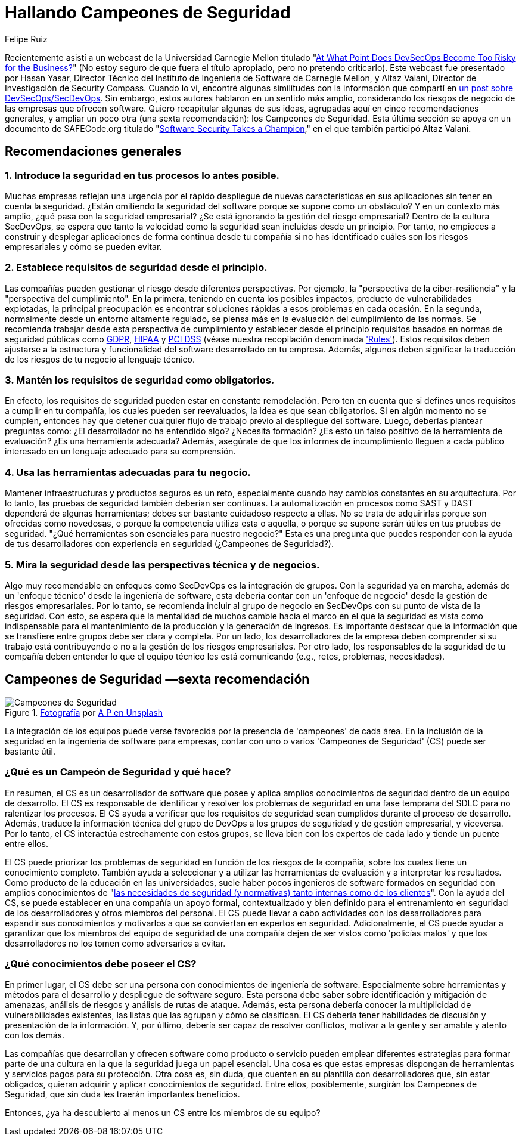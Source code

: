 :slug: secdevops-campeones-seguridad/
:date: 2020-05-21
:subtitle: Seis recomendaciones para SecDevOps de Carnegie Mellon
:category: philosophy
:tags: security, devops, software, information, web, cloud
:image: cover.png
:alt: Photo by Ingo Stiller on Unsplash
:description: Aquí aprenderás sobre los Campeones de Seguridad. Pero antes, te damos cinco recomendaciones si estás pensando en implementar la seguridad en tu empresa.
:keywords: Seguridad, Campeones, Devops, Secdevops, Software, Información, Ethical Hacking, Pentesting
:author: Felipe Ruiz
:writer: fruiz
:name: Felipe Ruiz
:about1: Cybersecurity Editor
:source: https://unsplash.com/photos/3tkxfe2GocY

= Hallando Campeones de Seguridad

Recientemente asistí a un webcast de la Universidad Carnegie Mellon
titulado "link:https://www.youtube.com/watch?v=n0FRNpoqYT0&feature=youtu.be[At What Point Does DevSecOps Become Too Risky for the Business?]"
(No estoy seguro de que fuera el título apropiado,
pero no pretendo criticarlo).
Este webcast fue presentado por Hasan Yasar,
Director Técnico del Instituto de Ingeniería de Software de Carnegie Mellon,
y Altaz Valani, Director de Investigación de Security Compass.
Cuando lo vi, encontré algunas similitudes con la información que compartí
en link:../devsecops-concept/[un post sobre DevSecOps/SecDevOps].
Sin embargo, estos autores hablaron en un sentido más amplio,
considerando los riesgos de negocio de las empresas que ofrecen software.
Quiero recapitular algunas de sus ideas,
agrupadas aquí en cinco recomendaciones generales,
y ampliar un poco otra (una sexta recomendación): los Campeones de Seguridad.
Esta última sección se apoya en un documento de SAFECode.org
titulado "link:http://safecode.org/wp-content/uploads/2019/02/Security-Champions-2019-.pdf[Software Security Takes a Champion],"
en el que también participó Altaz Valani.

== Recomendaciones generales

=== 1. Introduce la seguridad en tus procesos lo antes posible.

Muchas empresas reflejan una urgencia por el rápido despliegue
de nuevas características en sus aplicaciones
sin tener en cuenta la seguridad.
¿Están omitiendo la seguridad del software
porque se supone como un obstáculo?
Y en un contexto más amplio, ¿qué pasa con la seguridad empresarial?
¿Se está ignorando la gestión del riesgo empresarial?
Dentro de la cultura SecDevOps,
se espera que tanto la velocidad como la seguridad
sean incluidas desde un principio.
Por tanto, no empieces a construir y desplegar aplicaciones
de forma continua desde tu compañía
si no has identificado cuáles son los riesgos empresariales
y cómo se pueden evitar.

=== 2. Establece requisitos de seguridad desde el principio.

Las compañías pueden gestionar el riesgo desde diferentes perspectivas.
Por ejemplo, la "perspectiva de la ciber-resiliencia"
y la "perspectiva del cumplimiento".
En la primera, teniendo en cuenta los posibles impactos,
producto de vulnerabilidades explotadas,
la principal preocupación es encontrar soluciones rápidas
a esos problemas en cada ocasión.
En la segunda, normalmente desde un entorno altamente regulado,
se piensa más en la evaluación del cumplimiento de las normas.
Se recomienda trabajar desde esta perspectiva de cumplimiento
y establecer desde el principio requisitos
basados en normas de seguridad públicas como link:../../compliance/gdpr/[GDPR], link:../../compliance/hipaa/[HIPAA] y link:../../compliance/pci/[PCI DSS]
(véase nuestra recopilación denominada link:../../products/rules/list/['Rules']).
Estos requisitos deben ajustarse
a la estructura y funcionalidad del software desarrollado en tu empresa.
Además, algunos deben significar la traducción
de los riesgos de tu negocio al lenguaje técnico.

=== 3. Mantén los requisitos de seguridad como obligatorios.

En efecto, los requisitos de seguridad pueden estar en constante remodelación.
Pero ten en cuenta que si defines unos requisitos a cumplir en tu compañía,
los cuales pueden ser reevaluados, la idea es que sean obligatorios.
Si en algún momento no se cumplen,
entonces hay que detener cualquier flujo de trabajo
previo al despliegue del software.
Luego, deberías plantear preguntas como:
¿El desarrollador no ha entendido algo? ¿Necesita formación?
¿Es esto un falso positivo de la herramienta de evaluación?
¿Es una herramienta adecuada?
Además, asegúrate de que los informes de incumplimiento
lleguen a cada público interesado
en un lenguaje adecuado para su comprensión.

=== 4. Usa las herramientas adecuadas para tu negocio.

Mantener infraestructuras y productos seguros es un reto,
especialmente cuando hay cambios constantes en su arquitectura.
Por lo tanto, las pruebas de seguridad también deberían ser continuas.
La automatización en procesos como SAST y DAST
dependerá de algunas herramientas;
debes ser bastante cuidadoso respecto a ellas.
No se trata de adquirirlas porque son ofrecidas como novedosas,
o porque la competencia utiliza esta o aquella,
o porque se supone serán útiles en tus pruebas de seguridad.
"¿Qué herramientas son esenciales para nuestro negocio?"
Esta es una pregunta que puedes responder con la ayuda de tus desarrolladores
con experiencia en seguridad (¿Campeones de Seguridad?).

=== 5. Mira la seguridad desde las perspectivas técnica y de negocios.

Algo muy recomendable en enfoques como SecDevOps es la integración de grupos.
Con la seguridad ya en marcha,
además de un 'enfoque técnico' desde la ingeniería de software,
esta debería contar con un 'enfoque de negocio'
desde la gestión de riesgos empresariales.
Por lo tanto, se recomienda incluir al grupo de negocio en SecDevOps
con su punto de vista de la seguridad.
Con esto, se espera que la mentalidad de muchos cambie
hacia el marco en el que la seguridad es vista como indispensable
para el mantenimiento de la producción y la generación de ingresos.
Es importante destacar que la información que se transfiere entre grupos
debe ser clara y completa. Por un lado,
los desarrolladores de la empresa deben comprender
si su trabajo está contribuyendo o no
a la gestión de los riesgos empresariales. Por otro lado,
los responsables de la seguridad de tu compañía deben entender
lo que el equipo técnico les está comunicando
(e.g., retos, problemas, necesidades).

== Campeones de Seguridad —sexta recomendación

.link:https://unsplash.com/photos/1pdp-PGplss[Fotografía] por link:https://unsplash.com/@windogram[A P en Unsplash]
image::lions.png[Campeones de Seguridad]

La integración de los equipos puede verse favorecida
por la presencia de 'campeones' de cada área.
En la inclusión de la seguridad en la ingeniería de software para empresas,
contar con uno o varios 'Campeones de Seguridad' (CS) puede ser bastante útil.

=== ¿Qué es un Campeón de Seguridad y qué hace?

En resumen, el CS es un desarrollador de software
que posee y aplica amplios conocimientos de seguridad
dentro de un equipo de desarrollo.
El CS es responsable de identificar y resolver los problemas de seguridad
en una fase temprana del SDLC para no ralentizar los procesos.
El CS ayuda a verificar que los requisitos de seguridad sean cumplidos
durante el proceso de desarrollo.
Además, traduce la información técnica del grupo de DevOps
a los grupos de seguridad y de gestión empresarial, y viceversa.
Por lo tanto, el CS interactúa estrechamente con estos grupos,
se lleva bien con los expertos de cada lado y tiende un puente entre ellos.

El CS puede priorizar los problemas de seguridad
en función de los riesgos de la compañía,
sobre los cuales tiene un conocimiento completo.
También ayuda a seleccionar y a utilizar las herramientas de evaluación
y a interpretar los resultados.
Como producto de la educación en las universidades,
suele haber pocos ingenieros de software formados en seguridad
con amplios conocimientos de
"link:http://safecode.org/wp-content/uploads/2019/02/Security-Champions-2019-.pdf[las necesidades de seguridad (y normativas) tanto internas como de los clientes]".
Con la ayuda del CS, se puede establecer en una compañía un apoyo formal,
contextualizado y bien definido para el entrenamiento en seguridad
de los desarrolladores y otros miembros del personal.
El CS puede llevar a cabo actividades con los desarrolladores
para expandir sus conocimientos y motivarlos a que se conviertan
en expertos en seguridad. Adicionalmente, el CS puede ayudar a garantizar
que los miembros del equipo de seguridad de una compañía
dejen de ser vistos como 'policías malos'
y que los desarrolladores no los tomen como adversarios a evitar.

=== ¿Qué conocimientos debe poseer el CS?

En primer lugar, el CS debe ser una persona
con conocimientos de ingeniería de software.
Especialmente sobre herramientas y métodos para el desarrollo
y despliegue de software seguro.
Esta persona debe saber sobre identificación y mitigación de amenazas,
análisis de riesgos y análisis de rutas de ataque.
Además, esta persona debería conocer
la multiplicidad de vulnerabilidades existentes,
las listas que las agrupan y cómo se clasifican.
El CS debería tener habilidades de discusión
y presentación de la información. Y, por último,
debería ser capaz de resolver conflictos, motivar a la gente
y ser amable y atento con los demás.

Las compañías que desarrollan y ofrecen software como producto o servicio
pueden emplear diferentes estrategias para formar parte de una cultura
en la que la seguridad juega un papel esencial.
Una cosa es que estas empresas dispongan de herramientas
y servicios pagos para su protección.
Otra cosa es, sin duda, que cuenten en su plantilla con desarrolladores que,
sin estar obligados, quieran adquirir y aplicar conocimientos de seguridad.
Entre ellos, posiblemente, surgirán los Campeones de Seguridad,
que sin duda les traerán importantes beneficios.

Entonces, ¿ya ha descubierto al menos un CS entre los miembros de su equipo?
